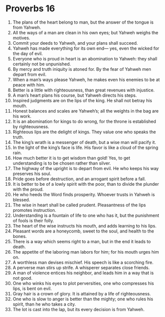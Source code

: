 ﻿
* Proverbs 16
1. The plans of the heart belong to man, but the answer of the tongue is from Yahweh. 
2. All the ways of a man are clean in his own eyes; but Yahweh weighs the motives. 
3. Commit your deeds to Yahweh, and your plans shall succeed. 
4. Yahweh has made everything for its own end— yes, even the wicked for the day of evil. 
5. Everyone who is proud in heart is an abomination to Yahweh: they shall certainly not be unpunished. 
6. By mercy and truth iniquity is atoned for. By the fear of Yahweh men depart from evil. 
7. When a man’s ways please Yahweh, he makes even his enemies to be at peace with him. 
8. Better is a little with righteousness, than great revenues with injustice. 
9. A man’s heart plans his course, but Yahweh directs his steps. 
10. Inspired judgments are on the lips of the king. He shall not betray his mouth. 
11. Honest balances and scales are Yahweh’s; all the weights in the bag are his work. 
12. It is an abomination for kings to do wrong, for the throne is established by righteousness. 
13. Righteous lips are the delight of kings. They value one who speaks the truth. 
14. The king’s wrath is a messenger of death, but a wise man will pacify it. 
15. In the light of the king’s face is life. His favor is like a cloud of the spring rain. 
16. How much better it is to get wisdom than gold! Yes, to get understanding is to be chosen rather than silver. 
17. The highway of the upright is to depart from evil. He who keeps his way preserves his soul. 
18. Pride goes before destruction, and an arrogant spirit before a fall. 
19. It is better to be of a lowly spirit with the poor, than to divide the plunder with the proud. 
20. He who heeds the Word finds prosperity. Whoever trusts in Yahweh is blessed. 
21. The wise in heart shall be called prudent. Pleasantness of the lips promotes instruction. 
22. Understanding is a fountain of life to one who has it, but the punishment of fools is their folly. 
23. The heart of the wise instructs his mouth, and adds learning to his lips. 
24. Pleasant words are a honeycomb, sweet to the soul, and health to the bones. 
25. There is a way which seems right to a man, but in the end it leads to death. 
26. The appetite of the laboring man labors for him; for his mouth urges him on. 
27. A worthless man devises mischief. His speech is like a scorching fire. 
28. A perverse man stirs up strife. A whisperer separates close friends. 
29. A man of violence entices his neighbor, and leads him in a way that is not good. 
30. One who winks his eyes to plot perversities, one who compresses his lips, is bent on evil. 
31. Gray hair is a crown of glory. It is attained by a life of righteousness. 
32. One who is slow to anger is better than the mighty; one who rules his spirit, than he who takes a city. 
33. The lot is cast into the lap, but its every decision is from Yahweh. 
